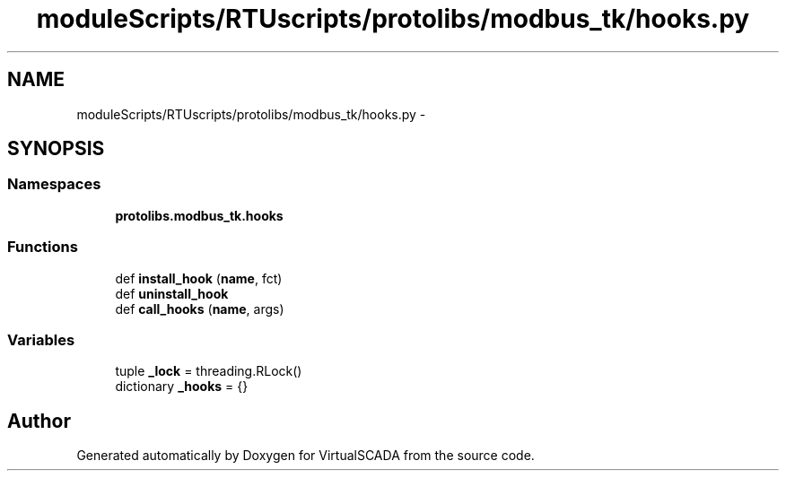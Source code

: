.TH "moduleScripts/RTUscripts/protolibs/modbus_tk/hooks.py" 3 "Tue Apr 14 2015" "Version 1.0" "VirtualSCADA" \" -*- nroff -*-
.ad l
.nh
.SH NAME
moduleScripts/RTUscripts/protolibs/modbus_tk/hooks.py \- 
.SH SYNOPSIS
.br
.PP
.SS "Namespaces"

.in +1c
.ti -1c
.RI " \fBprotolibs\&.modbus_tk\&.hooks\fP"
.br
.in -1c
.SS "Functions"

.in +1c
.ti -1c
.RI "def \fBinstall_hook\fP (\fBname\fP, fct)"
.br
.ti -1c
.RI "def \fBuninstall_hook\fP"
.br
.ti -1c
.RI "def \fBcall_hooks\fP (\fBname\fP, args)"
.br
.in -1c
.SS "Variables"

.in +1c
.ti -1c
.RI "tuple \fB_lock\fP = threading\&.RLock()"
.br
.ti -1c
.RI "dictionary \fB_hooks\fP = {}"
.br
.in -1c
.SH "Author"
.PP 
Generated automatically by Doxygen for VirtualSCADA from the source code\&.
